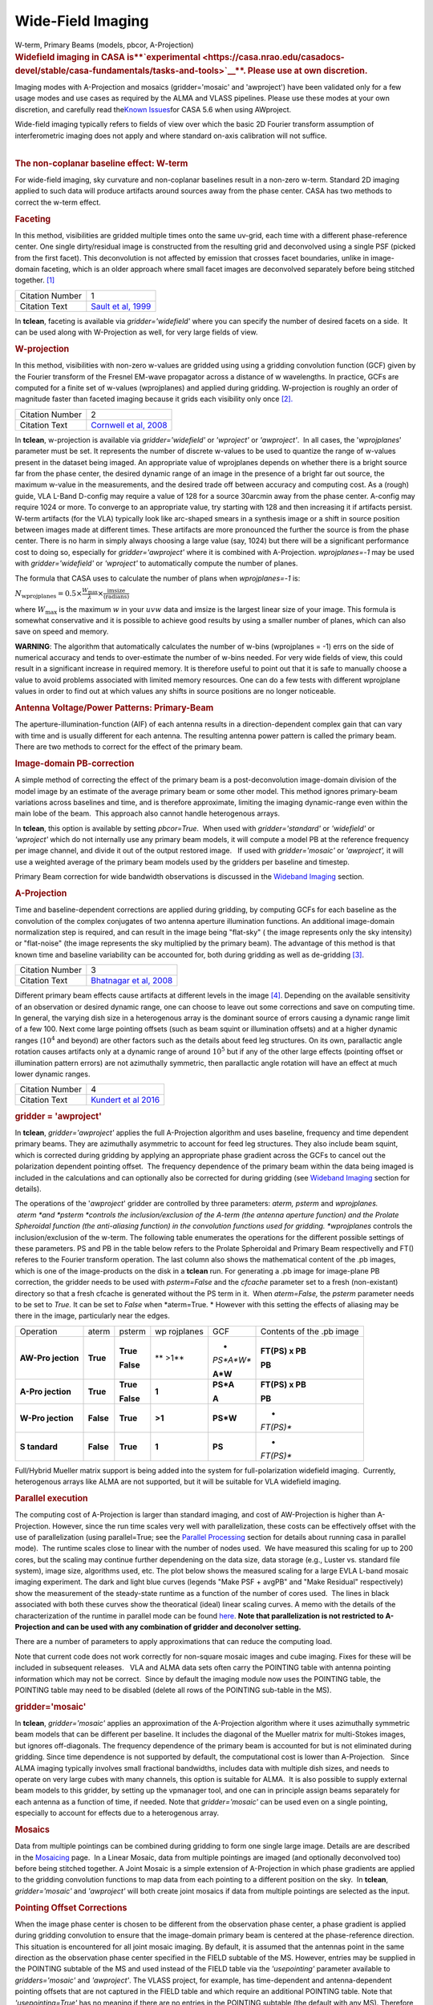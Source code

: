 .. container::
   :name: viewlet-above-content-title

Wide-Field Imaging
==================

.. container::
   :name: viewlet-below-content-title

.. container:: documentDescription description

   W-term, Primary Beams (models, pbcor, A-Projection)

.. container:: section
   :name: viewlet-above-content-body

.. container:: section
   :name: content-core

   .. container::
      :name: parent-fieldname-text

      .. rubric:: **Widefield imaging in CASA
         is\ **\ `experimental <https://casa.nrao.edu/casadocs-devel/stable/casa-fundamentals/tasks-and-tools>`__\ **\ .
         Please use at own discretion.**
         :name: widefield-imaging-in-casa-is-experimental.-please-use-at-own-discretion.

      Imaging modes with A-Projection and mosaics (gridder='mosaic' and
      'awproject') have been validated only for a few usage modes and
      use cases as required by the ALMA and VLASS pipelines. Please use
      these modes at your own discretion, and carefully read the\ `Known
      Issues <https://casa.nrao.edu/casadocs-devel/stable/introduction/known-issues>`__\ for
      CASA 5.6 when using AWproject.

       

      | Wide-field imaging typically refers to fields of view over which
        the basic 2D Fourier transform assumption of interferometric
        imaging does not apply and where standard on-axis calibration
        will not suffice. 
      |  

      .. rubric:: The non-coplanar baseline effect: W-term
         :name: the-non-coplanar-baseline-effect-w-term

      For wide-field imaging, sky curvature and non-coplanar baselines
      result in a non-zero w-term. Standard 2D imaging applied to such
      data will produce artifacts around sources away from the phase
      center. CASA has two methods to correct the w-term effect.

       

      .. rubric:: Faceting
         :name: faceting

      In this method, visibilities are gridded multiple times onto the
      same uv-grid, each time with a different phase-reference center.
      One single dirty/residual image is constructed from the resulting
      grid and deconvolved using a single PSF (picked from the first
      facet). This deconvolution is not affected by emission that
      crosses facet boundaries, unlike in image-domain faceting, which
      is an older approach where small facet images are deconvolved
      separately before being stitched together. `[1] <#cit1>`__

      +-----------------+---------------------------------------------------+
      | Citation Number | 1                                                 |
      +-----------------+---------------------------------------------------+
      | Citation Text   | `Sault et al,                                     |
      |                 | 1999 <https://ui.adsabs.                          |
      |                 | harvard.edu/#abs/1999A&AS..139..387S/abstract>`__ |
      +-----------------+---------------------------------------------------+

      In **tclean**, faceting is available via *gridder='widefield'*
      where you can specify the number of desired facets on a side.  It
      can be used along with W-Projection as well, for very large fields
      of view.

       

      .. rubric:: W-projection
         :name: w-projection

      In this method, visibilities with non-zero w-values are gridded
      using using a gridding convolution function (GCF) given by the
      Fourier transform of the Fresnel EM-wave propagator across a
      distance of w wavelengths. In practice, GCFs are computed for a
      finite set of w-values (wprojplanes) and applied during gridding.
      W-projection is roughly an order of magnitude faster than faceted
      imaging because it grids each visibility only once
      `[2]. <#cit2.>`__

      +-----------------+---------------------------------------------------+
      | Citation Number | 2                                                 |
      +-----------------+---------------------------------------------------+
      | Citation Text   | `Cornwell et al,                                  |
      |                 | 2008 <https://ui.adsabs.                          |
      |                 | harvard.edu/#abs/2008ISTSP...2..647C/abstract>`__ |
      +-----------------+---------------------------------------------------+

      | In **tclean**, w-projection is available via
        *gridder='widefield'* or *'wproject'* or *'awproject'*.  In all
        cases, the '*wprojplanes*' parameter must be set. It represents
        the number of discrete w-values to be used to quantize the range
        of w-values present in the dataset being imaged. An appropriate
        value of wprojplanes depends on whether there is a bright source
        far from the phase center, the desired dynamic range of an image
        in the presence of a bright far out source, the maximum w-value
        in the measurements, and the desired trade off between accuracy
        and computing cost. As a (rough) guide, VLA L-Band D-config may
        require a value of 128 for a source 30arcmin away from the phase
        center. A-config may require 1024 or more. To converge to an
        appropriate value, try starting with 128 and then increasing it
        if artifacts persist. W-term artifacts (for the VLA) typically
        look like arc-shaped smears in a synthesis image or a shift in
        source position between images made at different times. These
        artifacts are more pronounced the further the source is from the
        phase center. There is no harm in simply always choosing a large
        value (say, 1024) but there will be a significant performance
        cost to doing so, especially for *gridder='awproject'* where it
        is combined with A-Projection. *wprojplanes=-1* may be used
        with *gridder='widefield'* or *'wproject'* to automatically
        compute the number of planes.

      The formula that CASA uses to calculate the number of plans when
      *wprojplanes=-1* is:

      :math:`N_\mathrm{wprojplanes} = 0.5\times \frac{W_\mathrm{max}}{\lambda} \times \frac{\mathrm{imsize}}{\mathrm{(radians)}}`

      where :math:`W_\mathrm{max}` is the maximum :math:`w` in your
      :math:`uvw` data and imsize is the largest linear size of your
      image. This formula is somewhat conservative and it is possible to
      achieve good results by using a smaller number of planes, which
      can also save on speed and memory.

      .. container:: alert-box

         **WARNING**: The algorithm that automatically calculates the
         number of w-bins (wprojplanes = -1) errs on the side of
         numerical accuracy and tends to over-estimate the number of
         w-bins needed. For very wide fields of view, this could result
         in a significant increase in required memory. It is therefore
         useful to point out that it is safe to manually choose a value
         to avoid problems associated with limited memory resources. One
         can do a few tests with different wprojplane values in order to
         find out at which values any shifts in source positions are no
         longer noticeable.

       

      |image1|

       

      .. rubric:: Antenna Voltage/Power Patterns: Primary-Beam
         :name: antenna-voltagepower-patterns-primary-beam

      The aperture-illumination-function (AIF) of each antenna results
      in a direction-dependent complex gain that can vary with time and
      is usually different for each antenna. The resulting antenna power
      pattern is called the primary beam. There are two methods to
      correct for the effect of the primary beam.  

      .. rubric:: Image-domain PB-correction
         :name: image-domain-pb-correction

      A simple method of correcting the effect of the primary beam is a
      post-deconvolution image-domain division of the model image by an
      estimate of the average primary beam or some other model. This
      method ignores primary-beam variations across baselines and time,
      and is therefore approximate, limiting the imaging dynamic-range
      even within the main lobe of the beam.  This approach also cannot
      handle heterogenous arrays.

      In **tclean**, this option is available by setting *pbcor=True*.
       When used with *gridder='standard'* or *'widefield'* or
      *'wproject'* which do not internally use any primary beam models,
      it will compute a model PB at the reference frequency per image
      channel, and divide it out of the output restored image.   If used
      with *gridder='mosaic'* or *'awproject',* it will use a weighted
      average of the primary beam models used by the gridders per
      baseline and timestep.

      Primary Beam correction for wide bandwidth observations is
      discussed in the `Wideband
      Imaging <https://casa.nrao.edu/casadocs-devel/stable/imaging/synthesis-imaging/wide-band-imaging>`__
      section.

      |image2|

       

      .. rubric:: A-Projection
         :name: a-projection

      Time and baseline-dependent corrections are applied during
      gridding, by computing GCFs for each baseline as the convolution
      of the complex conjugates of two antenna aperture illumination
      functions. An additional image-domain normalization step is
      required, and can result in the image being "flat-sky" ( the image
      represents only the sky intensity) or "flat-noise" (the image
      represents the sky multiplied by the primary beam). The advantage
      of this method is that known time and baseline variability can be
      accounted for, both during gridding as well as de-gridding
      `[3] <#cit3>`__.

      +-----------------+---------------------------------------------------+
      | Citation Number | 3                                                 |
      +-----------------+---------------------------------------------------+
      | Citation Text   | `Bhatnagar et al,                                 |
      |                 | 2008 <https://ui.adsabs.                          |
      |                 | harvard.edu/#abs/2008A&A...487..419B/abstract>`__ |
      +-----------------+---------------------------------------------------+

      Different primary beam effects cause artifacts at different levels
      in the image `[4] <#cit4>`__. Depending on the available
      sensitivity of an observation or desired dynamic range, one can
      choose to leave out some corrections and save on computing time. 
      In general, the varying dish size in a heterogenous array is the
      dominant source of errors causing a dynamic range limit of a few
      100. Next come large pointing offsets (such as beam squint or
      illumination offsets) and at a higher dynamic ranges (:math:`10^4`
      and beyond) are other factors such as the details about feed leg
      structures. On its own, parallactic angle rotation causes
      artifacts only at a dynamic range of around :math:`10^5` but if
      any of the other large effects (pointing offset or illumination
      pattern errors) are not azimuthally symmetric, then parallactic
      angle rotation will have an effect at much lower dynamic ranges.

      +-----------------+---------------------------------------------------+
      | Citation Number | 4                                                 |
      +-----------------+---------------------------------------------------+
      | Citation Text   | `Kundert et al                                    |
      |                 | 2016 <http://ieeexplore.ie                        |
      |                 | ee.org/stamp/stamp.jsp?arnumber=7762834&tag=1>`__ |
      +-----------------+---------------------------------------------------+

      .. rubric:: gridder = 'awproject'
         :name: gridder-awproject

      In **tclean**, *gridder='awproject'* applies the full A-Projection
      algorithm and uses baseline, frequency and time dependent primary
      beams. They are azimuthally asymmetric to account for feed leg
      structures. They also include beam squint, which is corrected
      during gridding by applying an appropriate phase gradient across
      the GCFs to cancel out the polarization dependent pointing
      offset.  The frequency dependence of the primary beam within the
      data being imaged is included in the calculations and can
      optionally also be corrected for during gridding (see `Wideband
      Imaging <https://casa.nrao.edu/casadocs-devel/stable/imaging/synthesis-imaging/wide-band-imaging>`__
      section for details). 

      The operations of the '*awproject*' gridder are controlled by
      three parameters: *aterm, psterm* and *wprojplanes.*
       *aterm *\ and *psterm *\ controls the inclusion/exclusion of the
      A-term (the antenna aperture function) and the Prolate Spheroidal
      function (the anti-aliasing function) in the convolution functions
      used for gridding. *wprojplanes* controls the inclusion/exclusion
      of the w-term. The following table enumerates the operations for
      the different possible settings of these parameters. PS and PB in
      the table below refers to the Prolate Spheroidal and Primary Beam
      respectivelly and FT() referes to the Fourier transform operation.
      The last column also shows the mathematical content of the .pb
      images, which is one of the image-products on the disk in a
      **tclean** run. For generating a .pb image for image-plane PB
      correction, the gridder needs to be used with *psterm=False* and
      the *cfcache* parameter set to a fresh (non-existant) directory so
      that a fresh cfcache is generated without the PS term in it.  When
      *aterm=False,* the *psterm* parameter needs to be set to *True.*
      It can be set to *False* when *aterm=True. * However with this
      setting the effects of aliasing may be there in the image,
      particularly near the edges.

       

      +-----------+-----------+-----------+-----------+-----------+-----------+
      | Operation | aterm     | psterm    | wp        | GCF       | Contents  |
      |           |           |           | rojplanes |           | of the    |
      |           |           |           |           |           | .pb image |
      +-----------+-----------+-----------+-----------+-----------+-----------+
      | **AW-Pro  | **True**  | **True**  | ** >1**   | *         | **FT(PS)  |
      | jection** |           |           |           | *PS*A*W** | x PB**    |
      |           |           | **False** |           |           |           |
      |           |           |           |           | **A*W**   | **PB**    |
      +-----------+-----------+-----------+-----------+-----------+-----------+
      | **A-Pro   | **True**  | **True**  | **1**     | **PS*A**  | **FT(PS)  |
      | jection** |           |           |           |           | x PB**    |
      |           |           | **False** |           | **A**     |           |
      |           |           |           |           |           | **PB**    |
      +-----------+-----------+-----------+-----------+-----------+-----------+
      | **W-Pro   | **False** | **True**  | **>1**    | **PS*W**  | *         |
      | jection** |           |           |           |           | *FT(PS)** |
      +-----------+-----------+-----------+-----------+-----------+-----------+
      | **S       | **False** | **True**  | **1**     | **PS**    | *         |
      | tandard** |           |           |           |           | *FT(PS)** |
      +-----------+-----------+-----------+-----------+-----------+-----------+

       

       

      Full/Hybrid Mueller matrix support is being added into the system
      for full-polarization widefield imaging.  Currently, heterogenous
      arrays like ALMA are not supported, but it will be suitable for
      VLA widefield imaging. 

       

      .. rubric:: Parallel execution
         :name: parallel-execution

      The computing cost of A-Projection is larger than standard
      imaging, and cost of AW-Projection is higher than A-Projection. 
      However, since the run time scales very well with parallelization,
      these costs can be effectively offset with the use of
      parallelization (using parallel=True; see the `Parallel
      Processing <https://casa.nrao.edu/casadocs-devel/stable/parallel-processing>`__
      section for details about running casa in parallel mode).  The
      runtime scales close to linear with the number of nodes used.  We
      have measured this scaling for up to 200 cores, but the scaling
      may continue further dependening on the data size, data storage
      (e.g., Luster vs. standard file system), image size, algorithms
      used, etc. The plot below shows the measured scaling for a large
      EVLA L-band mosaic imaging experiment. The dark and light blue
      curves (legends "Make PSF + avgPB" and "Make Residual"
      respectively) show the measurement of the steady-state runtime as
      a function of the number of cores used.  The lines in black
      associated with both these curves show the theoratical (ideal)
      linear scaling curves. A memo with the details of the
      characterization of the runtime in parallel mode can be found
      `here <http://www.aoc.nrao.edu/~sbhatnag/misc/Imager_Parallelization.pdf>`__. 
      **Note that parallelization is not restricted to A-Projection and
      can be used with any combination
      of gridder \ and deconolver \ setting.** 

      |image3|

      There are a number of parameters to apply approximations that can
      reduce the computing load.

      Note that current code does not work correctly for non-square
      mosaic images and cube imaging. Fixes for these will be included
      in subsequent releases.   VLA and ALMA data sets often carry the
      POINTING table with antenna pointing information which may not be
      correct.  Since by default the imaging module now uses the
      POINTING table, the POINTING table may need to be disabled (delete
      all rows of the POINTING sub-table in the MS).

       

      |image4|

      .. rubric:: gridder='mosaic'
         :name: griddermosaic

      In **tclean**, *gridder='mosaic'* applies an approximation of the
      A-Projection algorithm where it uses azimuthally symmetric beam
      models that can be different per baseline. It includes the
      diagonal of the Mueller matrix for multi-Stokes images, but
      ignores off-diagonals. The frequency dependence of the primary
      beam is accounted for but is not eliminated during gridding. Since
      time dependence is not supported by default, the computational
      cost is lower than A-Projection.   Since ALMA imaging typically
      involves small fractional bandwidths, includes data with multiple
      dish sizes, and needs to operate on very large cubes with many
      channels, this option is suitable for ALMA.  It is also possible
      to supply external beam models to this gridder, by setting up the
      vpmanager tool, and one can in principle assign beams separately
      for each antenna as a function of time, if needed. Note that
      *gridder='mosaic'* can be used even on a single pointing,
      especially to account for effects due to a heterogenous array. 

       

      .. rubric:: Mosaics
         :name: mosaics

      Data from multiple pointings can be combined during gridding to
      form one single large image. Details are are described in the
      `Mosaicing <https://casa.nrao.edu/casadocs-devel/stable/imaging/synthesis-imaging/mosaicing>`__
      page.  In a Linear Mosaic, data from multiple pointings are imaged
      (and optionally deconvolved too) before being stitched together. A
      Joint Mosaic is a simple extension of A-Projection in which phase
      gradients are applied to the gridding convolution functions to map
      data from each pointing to a different position on the sky.  In
      **tclean**, *gridder='mosaic'* and *'awproject'* will both create
      joint mosaics if data from multiple pointings are selected as the
      input.

      .. rubric:: Pointing Offset Corrections
         :name: pointing-offset-corrections

      When the image phase center is chosen to be different from the
      observation phase center, a phase gradient is applied during
      gridding convolution to ensure that the image-domain primary beam
      is centered at the phase-reference direction. This situation is
      encountered for all joint mosaic imaging. By default, it is
      assumed that the antennas point in the same direction as the
      observation phase center specified in the FIELD subtable of the
      MS. However, entries may be supplied in the POINTING subtable of
      the MS and used instead of the FIELD table via the *'usepointing'*
      parameter available to *gridders='mosaic'* and *'awproject'*. The
      VLASS project, for example, has time-dependent and
      antenna-dependent pointing offsets that are not captured in the
      FIELD table and which require an additional POINTING table. Note
      that *'usepointing=True'* has no meaning if there are no entries
      in the POINTING subtable (the default with any MS). Therefore, the
      default is *'usepointing=False'.*

      -  *gridder='mosaic'* reads and uses the pointing offset per
         timestep and baseline, but assumes that both antennas in a
         baseline pair are pointed in the same direction as the ANTENNA1
         listed in the MS for each baseline and timestep. This has not
         been officially validated for CASA 5.6.
      -  *gridder='awproject'* reads and uses the pointing offsets for
         both antennas in the first baseline pair listed in the MS (per
         timestep) and assumes this is constant across all baselines. It
         applies phase gradients per timestep with the assumption that
         all antennas are pointed in the same direction. This has been
         validated on VLASS 1.2 data.

      .. container:: alert-box

         **WARNING**: For CASA 5.6, with *'usepointing=True'*, the
         *gridder='mosaic'* and *'awproject'* implement slightly
         different solutions. For CASA 5.6, only *gridder='awproject'*
         has been validated for *usepointing=True*. A few other features
         are expected to be implemented post 5.6, as described in the
         `Known
         Issues <https://casa.nrao.edu/casadocs-devel/stable/introduction/known-issues>`__.

       

      .. rubric:: Primary Beam Models
         :name: primary-beam-models

      .. rubric:: gridder='standard', 'wproject', 'widefield', 'mosaic'
         :name: gridderstandard-wproject-widefield-mosaic

      Default PB models :

      VLA: PB polynomial fit model (`Napier and Rots,
      1982)  <https://library.nrao.edu/public/memos/vla/test/VLAT_134.pdf>`__\ `[5] <#cit5>`__

      +-----------------+---------------------------------------------------+
      | Citation Number | 5                                                 |
      +-----------------+---------------------------------------------------+
      | Citation Text   | `Napier and Rots,                                 |
      |                 | 1982 <https://librar                              |
      |                 | y.nrao.edu/public/memos/vla/test/VLAT_134.pdf>`__ |
      +-----------------+---------------------------------------------------+

      EVLA: New EVLA beam models (`Perley
      2016 <https://library.nrao.edu/public/memos/evla/EVLAM_195.pdf>`__)
      `[6] <#cit6>`__

      +-----------------+---------------------------------------------------+
      | Citation Number | 6                                                 |
      +-----------------+---------------------------------------------------+
      | Citation Text   | `Perley                                           |
      |                 | 2016 <https://lib                                 |
      |                 | rary.nrao.edu/public/memos/evla/EVLAM_195.pdf>`__ |
      +-----------------+---------------------------------------------------+

      ALMA : Airy disks for a 10.7m dish (for 12m dishes) and  6.25m
      dish (for 7m dishes) each with 0.75m blockages (Hunter/Brogan
      2011). Joint mosaic imaging supports heterogeneous arrays for
      ALMA  (Hunter/Brogan 2011)

      These are all azimuthally symmetric beams. For EVLA, these models 
      limit the dynamic range to 10^5 due to  beam squint with rotation
      and the presence of feed leg structures.  For ALMA, these models
      accounting only for differences in dish size, but not in any
      feed-leg structural differences between the different types of
      antennas.

       

      .. rubric:: Adding other PB models
         :name: adding-other-pb-models

      Use the vpmanager tool, save its state, and supply as input to
      **tclean**'s *vptable* parameter

      Example : For ALMA and gridder='mosaic', ray-traced (TICRA) beams
      are also available via the vpmanager tool. To use them, call the
      following before the tclean run: 

      .. container:: casa-input-box

         | vp.setpbimage(telescope="ALMA",
           compleximage='/home/casa/data/trunk/alma/responses/ALMA_0_DV__0_0_360_0_45_90_348.5_373_373_GHz_ticra2007_VP.im', 
           antnames=['DV'+'%02d'%k for k in range(25)])
         | vp.saveastable('mypb.tab')

      | 
      | Then, supply vptable='mypb.tab' to tclean.

       

      .. rubric:: gridder = 'awproject'
         :name: gridder-awproject-1

      VLA / EVLA : Uses ray traced models (VLA and EVLA) including feed
      leg and subreflector shadows, off-axis feed location (for beam
      squint and other polarization effects), and a Gaussian fit for the
      feed beams `[7]. <#cit7.>`__

      The following figure shows an example of the ray-traced PB
      models.  Image on the left shows the instantaneous narrow-band PB
      at the lowest frequency in the band while the image on the right
      shows the wide-band continuum beam.  Sidelobes are at a few
      percent level and highly azimuthally asymmetric.  This asymmetry
      shows up as time-varying gains across the image as the PB rotates
      on the sky with Parallactic Angle.

      |image5|

       

       

      .. rubric:: External Beam models for gridder= 'awproject'
         :name: external-beam-models-for-gridder-awproject

      The beam models used internally in 'awproject' are derived from
      ray-traced aperture illumination functions.  However since the
      'awproject' algorithm uses the disk CF cache mechanism, a simple
      way to use a different beam model is to construct the disk CF
      cache and supply that to 'awproject' during imaging.  The detailed
      documention for construcing the disk CF cache is being developed
      and will be released in subsequent CASA Docs release.  In the
      meantime, if you need to access this route sooner, please contact
      the CASA Helpdesk who will direct you to the related (not yet
      released) documentation or appropriate Algorithms R&D Group (ARDG)
      staff.

      +-----------------+---------------------------------------------------+
      | Citation Number | 7                                                 |
      +-----------------+---------------------------------------------------+
      | Citation Text   | `Brisken                                          |
      |                 | 2009 <https://ui.adsabs.                          |
      |                 | harvard.edu/#abs/2009nsem.confE..21B/abstract>`__ |
      +-----------------+---------------------------------------------------+

      ALMA : Similar ray-traced model as above, but since  the
      correctness of its polarization properties remains un-verified,
      support for ALMA is not yet released for general users.

      The current implementation of AW-Projection does not yet support
      heterogenous arrays (although the version of CASA's AWProjection
      used by LOFAR's LWImager does have fully heterogenous support).
      This, along with Full-polarization support is currently being
      worked on in ARDG branches.

       

      .. rubric:: Heterogeneous Pointing Corrections
         :name: heterogeneous-pointing-corrections

      Due to the high sensitivity of EVLA and ALMA telescopes, imaging
      performance can be limited by the antenna pointing errors. These
      pointing errors in general also vary significantly across the
      array and with time. Corrections to the true antenna pointing
      directions are contained in the POINTING sub-table, and if these
      corrections are present and accurate, they can be used to
      improve imaging of both single-pointing and mosaic fields. These
      heterogeneous pointing corrections are controlled by two
      parameters in **tclean**:

      **usepointing**: When set to *True*, the antenna pointing vectors
      are fetched from the POINTING sub-table. When set to *False* (the
      default), the vectors are determined from the FIELD sub-table,
      effectively disabling correction of antenna pointing errors.

      **pointingoffsetsigdev**: When correcting for pointing errors, the
      first value given in the *pointingoffsetsigdev* task is the size
      in arcsec of the bin used to discover antenna grouping for which
      phase gradients are computed. A compute for a new phase gradient
      is triggered for a bin if the length of the mean pointing vector
      of the antennas in the bin changes by more than the second value.
      The default value of this parameter is [], due a programmatic
      constraint. If run with this value, it will internally pick
      [600,600] and exercise the option of using large tolerances
      (10arcmin) on both axes. Please choose a setting explicitly for
      runs that need to use this parameter.

      .. container:: alert-box

         **WARNING**: Heterogeneous pointing corrections have been
         implemented in support of the VLA Sky Survey. This option is
         available only for *gridder='awproject'* and has been validated
         primarily with VLASS on-the-fly mosaic data where POINTING
         subtables have been modified after the data are recorded. The
         use of pointing corrections is currently unverified for general
         VLA and ALMA data, so users should use these parameters at
         their discretion.

      | A description of the algorithm that handles the antenna pointing
        corrections for the AW-Projection algorithm in CASA can be found
        in `CASA memo
        11 <https://casa.nrao.edu/casadocs-devel/stable/memo-series/casa-memos/heterogeneous_pointing_corrections_memo11.pdf>`__.
      | The implementation of heterogeneous antenna pointing corrections
        was driven by requirements for the VLA Sky Survey (VLASS).
        Additional testing of Wideband Mosaic Imaging and Pointing
        Corrections can be found in this `Knowledgebase
        article <https://casa.nrao.edu/casadocs-devel/stable/memo-series/casa-knowledgebase/wideband-mosaic-imaging-and-pointing-corrections-for-the-vla-sky-survey>`__.

       

   .. container::
      :name: citation-container

      .. container::
         :name: citation-title

         Bibliography

      .. container::

         :sup:`1.`\ `Sault et al,
         1999 <https://ui.adsabs.harvard.edu/#abs/1999A&AS..139..387S/abstract>`__\ `↩ <#ref-cit1>`__

      .. container::

         :sup:`2.`\ `Cornwell et al,
         2008 <https://ui.adsabs.harvard.edu/#abs/2008ISTSP...2..647C/abstract>`__\ `↩ <#ref-cit2>`__

      .. container::

         :sup:`3.`\ `Bhatnagar et al,
         2008 <https://ui.adsabs.harvard.edu/#abs/2008A&A...487..419B/abstract>`__\ `↩ <#ref-cit3>`__

      .. container::

         :sup:`4.`\ `Kundert et al
         2016 <http://ieeexplore.ieee.org/stamp/stamp.jsp?arnumber=7762834&tag=1>`__\ `↩ <#ref-cit4>`__

      .. container::

         :sup:`5.`\ `Napier and Rots,
         1982 <https://library.nrao.edu/public/memos/vla/test/VLAT_134.pdf>`__\ `↩ <#ref-cit5>`__

      .. container::

         :sup:`6.`\ `Perley
         2016 <https://library.nrao.edu/public/memos/evla/EVLAM_195.pdf>`__\ `↩ <#ref-cit6>`__

      .. container::

         :sup:`7.`\ `Brisken
         2009 <https://ui.adsabs.harvard.edu/#abs/2009nsem.confE..21B/abstract>`__\ `↩ <#ref-cit7>`__

.. container:: section
   :name: viewlet-below-content-body

.. |image1| image:: https://casa.nrao.edu/casadocs-devel/stable/imaging/synthesis-imaging/fig_wterm_compare.png/@@images/1a101041-9992-4609-9d51-c73a29c13553.png
   :class: image-inline
   :width: 513px
   :height: 193px
.. |image2| image:: https://casa.nrao.edu/casadocs-devel/stable/imaging/synthesis-imaging/fig_pbcor.png/@@images/88dfd93d-bb63-443d-8259-0479be666c6f.png
   :class: image-inline
   :width: 522px
   :height: 246px
.. |image3| image:: https://casa.nrao.edu/casadocs-devel/stable/imaging/synthesis-imaging/runtime_withcostofselection.png/@@images/26582cc7-58de-435e-bb16-7a01dce1f5a1.png
   :class: image-inline
   :width: 554px
   :height: 388px
.. |image4| image:: https://casa.nrao.edu/casadocs-devel/stable/imaging/synthesis-imaging/fig_aproj_artifact_example-1.png/@@images/86d3af37-15a7-4bfb-ba6d-f29572dd5739.png
   :class: image-inline
   :width: 583px
   :height: 349px
.. |image5| image:: https://casa.nrao.edu/casadocs-devel/stable/imaging/synthesis-imaging/nb_wb_pb-2.png/@@images/09b10315-f3ce-415d-a561-f282f76a2052.png
   :class: image-inline
   :width: 676px
   :height: 301px
